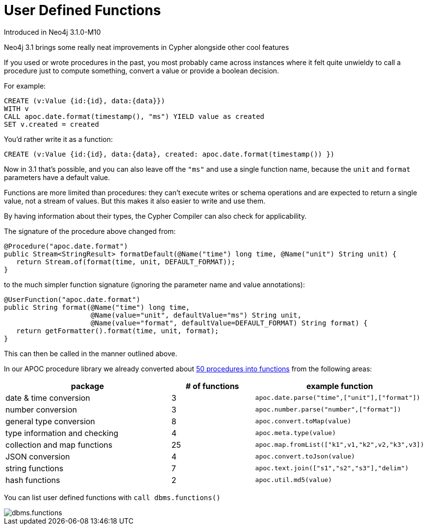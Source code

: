 = User Defined Functions

Introduced in Neo4j 3.1.0-M10

Neo4j 3.1 brings some really neat improvements in Cypher alongside other cool features

If you used or wrote procedures in the past, you most probably came across instances where it felt quite unwieldy to call a procedure just to compute something, convert a value or provide a boolean decision. 

For example:

[source,cypher]
----
CREATE (v:Value {id:{id}, data:{data}})
WITH v
CALL apoc.date.format(timestamp(), "ms") YIELD value as created
SET v.created = created
----

You'd rather write it as a function:

[source,cypher]
----
CREATE (v:Value {id:{id}, data:{data}, created: apoc.date.format(timestamp()) })
----

Now in 3.1 that's possible, and you can also leave off the `"ms"` and use a single function name, because the `unit` and `format` parameters have a default value.

Functions are more limited than procedures: they can’t execute writes or schema operations and are expected to return a single value, not a stream of values.
But this makes it also easier to write and use them.

By having information about their types, the Cypher Compiler can also check for applicability.

The signature of the procedure above changed from:

[source,java]
----
@Procedure("apoc.date.format")
public Stream<StringResult> formatDefault(@Name("time") long time, @Name("unit") String unit) {
   return Stream.of(format(time, unit, DEFAULT_FORMAT));
}
----

to the much simpler function signature (ignoring the parameter name and value annotations):

[source,java]
----
@UserFunction("apoc.date.format")
public String format(@Name("time") long time, 
                     @Name(value="unit", defaultValue="ms") String unit, 
                     @Name(value="format", defaultValue=DEFAULT_FORMAT) String format) {
   return getFormatter().format(time, unit, format);
}
----

This can then be called in the manner outlined above.

In our APOC procedure library we already converted about https://github.com/neo4j-contrib/neo4j-apoc-procedures/issues/144[50 procedures into functions] from the following areas:

[options="header",cols="2a,a,2m"]
|===
| package | # of functions | example function
| date & time conversion
| 3
| apoc.date.parse("time",["unit"],["format"])

| number conversion
| 3
| apoc.number.parse("number",["format"])

| general type conversion
| 8
| apoc.convert.toMap(value)

| type information and checking
| 4
| apoc.meta.type(value)

| collection and map functions
| 25
| apoc.map.fromList(["k1",v1,"k2",v2,"k3",v3])

| JSON conversion
| 4
| apoc.convert.toJson(value)

| string functions
| 7
| apoc.text.join(["s1","s2","s3"],"delim")

| hash functions
| 2
| apoc.util.md5(value)

|===

You can list user defined functions with `call dbms.functions()`

image::{img}/dbms.functions.jpg[]
